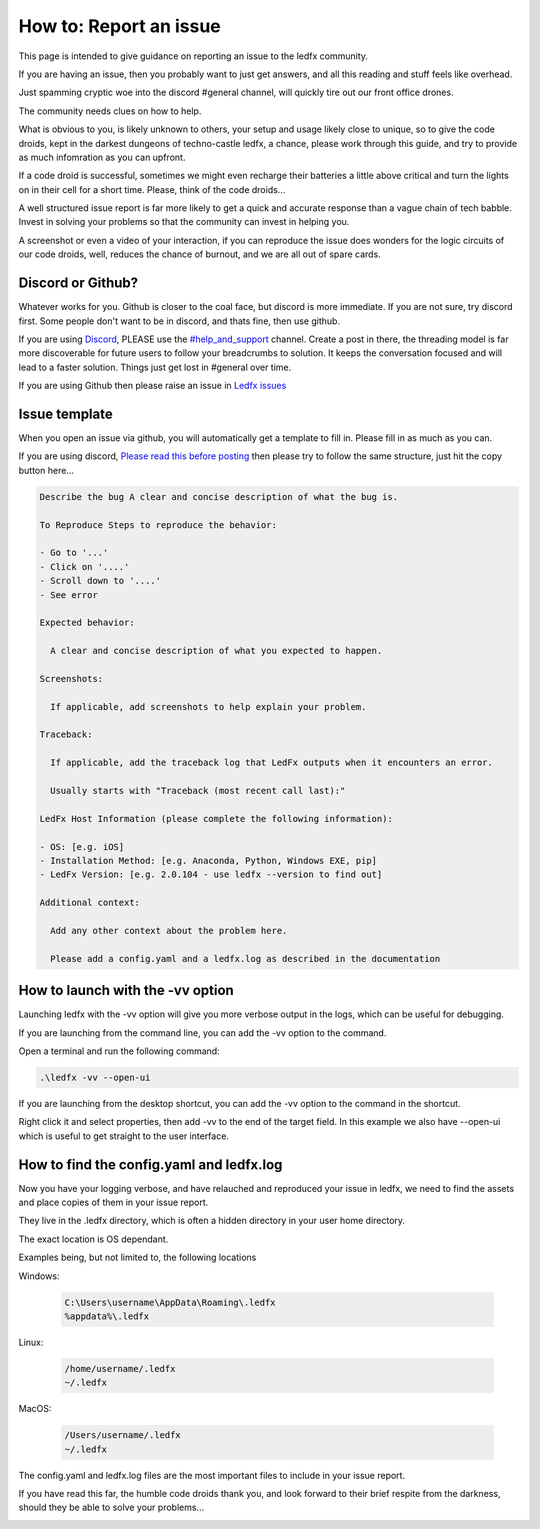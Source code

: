 =======================
How to: Report an issue
=======================

This page is intended to give guidance on reporting an issue to the ledfx community.

If you are having an issue, then you probably want to just get answers, and all this reading and stuff feels like overhead.

Just spamming cryptic woe into the discord #general channel, will quickly tire out our front office drones.

The community needs clues on how to help.

What is obvious to you, is likely unknown to others, your setup and usage likely close to unique, so to give the code droids, kept in the darkest dungeons of techno-castle ledfx, a chance, please work through this guide, and try to provide as much infomration as you can upfront.

If a code droid is successful, sometimes we might even recharge their batteries a little above critical and turn the lights on in their cell for a short time. Please, think of the code droids...

A well structured issue report is far more likely to get a quick and accurate response than a vague chain of tech babble. Invest in solving your problems so that the community can invest in helping you.

A screenshot or even a video of your interaction, if you can reproduce the issue does wonders for the logic circuits of our code droids, well, reduces the chance of burnout, and we are all out of spare cards.

.. image:: /_static/howto/report/ledfxdroid.png
   :alt: A ledfx issue droid. No really, this is a webcam, just wait and see it move...

Discord or Github?
------------------

Whatever works for you. Github is closer to the coal face, but discord is more immediate. If you are not sure, try discord first. Some people don't want to be in discord, and thats fine, then use github.

If you are using `Discord <https://discord.gg/4hQdAw5H5T>`_, PLEASE use the `#help_and_support <https://discord.gg/enRRD8XJ>`_ channel. Create a post in there, the threading model is far more discoverable for future users to follow your breadcrumbs to solution. It keeps the conversation focused and will lead to a faster solution. Things just get lost in #general over time.

If you are using Github then please raise an issue in `Ledfx issues <https://github.com/LedFx/LedFx/issues>`_

Issue template
--------------

When you open an issue via github, you will automatically get a template to fill in. Please fill in as much as you can.

If you are using discord, `Please read this before posting <https://discord.com/channels/469985374052286474/1142309460946198648>`_ then please try to follow the same structure, just hit the copy button here...

.. code-block:: text

    Describe the bug A clear and concise description of what the bug is.

    To Reproduce Steps to reproduce the behavior:

    - Go to '...'
    - Click on '....'
    - Scroll down to '....'
    - See error

    Expected behavior:

      A clear and concise description of what you expected to happen.

    Screenshots:

      If applicable, add screenshots to help explain your problem.

    Traceback:

      If applicable, add the traceback log that LedFx outputs when it encounters an error.

      Usually starts with "Traceback (most recent call last):"

    LedFx Host Information (please complete the following information):

    - OS: [e.g. iOS]
    - Installation Method: [e.g. Anaconda, Python, Windows EXE, pip]
    - LedFx Version: [e.g. 2.0.104 - use ledfx --version to find out]

    Additional context:

      Add any other context about the problem here.

      Please add a config.yaml and a ledfx.log as described in the documentation

How to launch with the -vv option
----------------------------------

Launching ledfx with the -vv option will give you more verbose output in the logs, which can be useful for debugging.

If you are launching from the command line, you can add the -vv option to the command.

Open a terminal and run the following command:

.. code-block:: bash

    .\ledfx -vv --open-ui

If you are launching from the desktop shortcut, you can add the -vv option to the command in the shortcut.

Right click it and select properties, then add -vv to the end of the target field. In this example we also have --open-ui which is useful to get straight to the user interface.

.. image:: /_static/howto/report/shortcut.png
   :alt: Desktop shortcut

How to find the config.yaml and ledfx.log
-----------------------------------------

Now you have your logging verbose, and have relauched and reproduced your issue in ledfx, we need to find the assets and place copies of them in your issue report.

They live in the .ledfx directory, which is often a hidden directory in your user home directory.

The exact location is OS dependant.

Examples being, but not limited to, the following locations

Windows:

   .. code:: console

        C:\Users\username\AppData\Roaming\.ledfx
        %appdata%\.ledfx

Linux:

    .. code:: console

        /home/username/.ledfx
        ~/.ledfx

MacOS:

   .. code:: console

        /Users/username/.ledfx
        ~/.ledfx

The config.yaml and ledfx.log files are the most important files to include in your issue report.

If you have read this far, the humble code droids thank you, and look forward to their brief respite from the darkness, should they be able to solve your problems...

.. image:: /_static/howto/report/thankyou.png
   :alt: 10% and 10 minutes, and they should be thankful for that...

